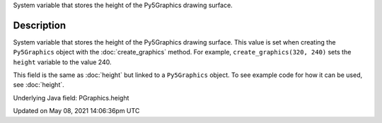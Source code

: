 .. title: Py5Graphics.height
.. slug: py5graphics_height
.. date: 2021-05-08 14:06:36 UTC+00:00
.. tags:
.. category:
.. link:
.. description: py5 Py5Graphics.height documentation
.. type: text

System variable that stores the height of the Py5Graphics drawing surface.

Description
===========

System variable that stores the height of the Py5Graphics drawing surface. This value is set when creating the ``Py5Graphics`` object with the :doc:`create_graphics` method. For example, ``create_graphics(320, 240)`` sets the ``height`` variable to the value 240.

This field is the same as :doc:`height` but linked to a ``Py5Graphics`` object. To see example code for how it can be used, see :doc:`height`.

Underlying Java field: PGraphics.height


Updated on May 08, 2021 14:06:36pm UTC

